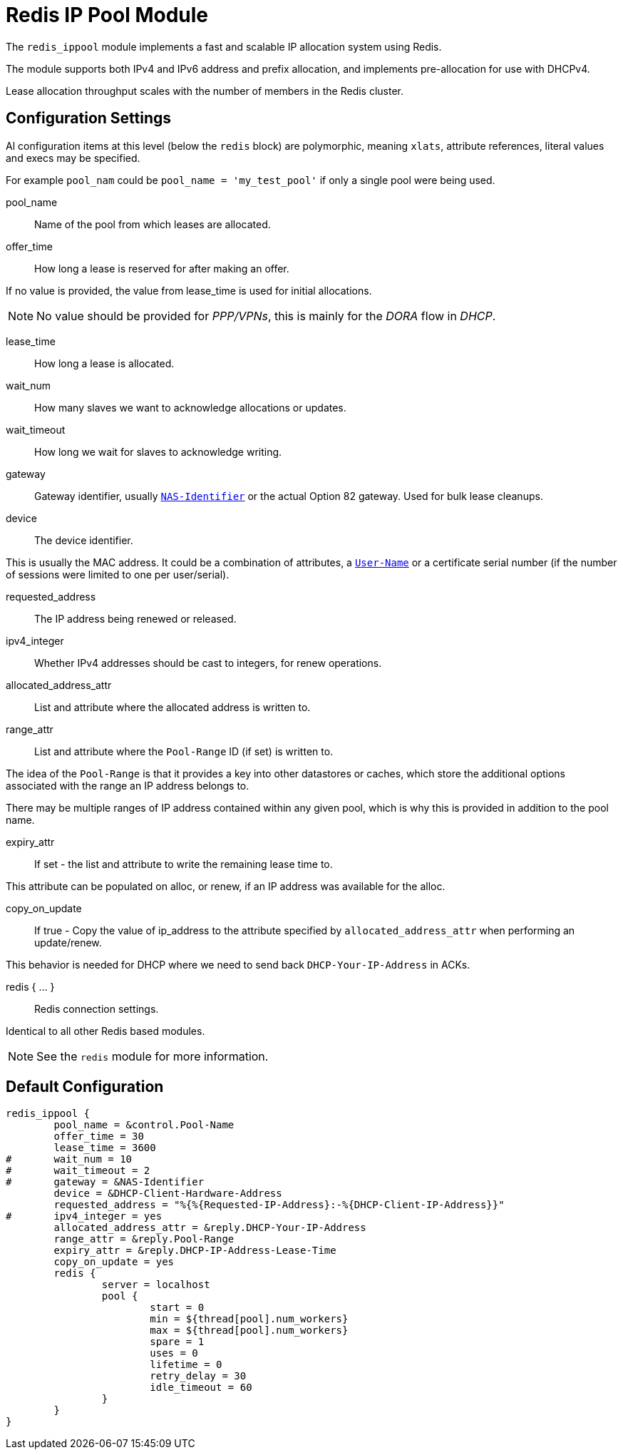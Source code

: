 



= Redis IP Pool Module

The `redis_ippool` module implements a fast and scalable IP
allocation system using Redis.

The module supports both IPv4 and IPv6 address and prefix
allocation, and implements pre-allocation for use with DHCPv4.

Lease allocation throughput scales with the number of members in
the Redis cluster.



## Configuration Settings

Al configuration items at this level (below the `redis` block)
are polymorphic, meaning `xlats`, attribute references, literal values
and execs may be specified.

For example `pool_nam` could be `pool_name = 'my_test_pool'` if only a
single pool were being used.


pool_name:: Name of the pool from which leases are allocated.



offer_time:: How long a lease is reserved for after making an offer.

If no value is provided, the value from lease_time is used
for initial allocations.

NOTE: No value should be provided for _PPP/VPNs_, this is mainly for the
_DORA_ flow in _DHCP_.



lease_time:: How long a lease is allocated.



wait_num:: How many slaves we want to acknowledge allocations or updates.



wait_timeout:: How long we wait for slaves to acknowledge writing.



gateway:: Gateway identifier, usually `link:https://freeradius.org/rfc/rfc2865.html#NAS-Identifier[NAS-Identifier]` or the actual Option 82 gateway.
Used for bulk lease cleanups.



device:: The device identifier.

This is usually the MAC address.  It could be a combination
of attributes, a `link:https://freeradius.org/rfc/rfc2865.html#User-Name[User-Name]` or a certificate serial number
(if the number of sessions were limited to one per
user/serial).



requested_address:: The IP address being renewed or released.



ipv4_integer:: Whether IPv4 addresses should be cast to integers, for renew operations.




allocated_address_attr:: List and attribute where the allocated address is written to.



range_attr:: List and attribute where the `Pool-Range` ID (if set) is written to.

The idea of the `Pool-Range` is that it provides a key into other datastores
or caches, which store the additional options associated with the range an
IP address belongs to.

There may be multiple ranges of IP address contained within any given pool,
which is why this is provided in addition to the pool name.



expiry_attr:: If set - the list and attribute to write the remaining lease time to.

This attribute can be populated on alloc, or renew, if an
IP address was available for the alloc.



copy_on_update:: If true - Copy the value of ip_address to the attribute specified by
`allocated_address_attr` when performing an update/renew.

This behavior is needed for DHCP where we need to send back
`DHCP-Your-IP-Address` in ACKs.



redis { ... }:: Redis connection settings.

Identical to all other Redis based modules.

NOTE: See the `redis` module for more information.



== Default Configuration

```
redis_ippool {
	pool_name = &control.Pool-Name
	offer_time = 30
	lease_time = 3600
#	wait_num = 10
#	wait_timeout = 2
#	gateway = &NAS-Identifier
	device = &DHCP-Client-Hardware-Address
	requested_address = "%{%{Requested-IP-Address}:-%{DHCP-Client-IP-Address}}"
#	ipv4_integer = yes
	allocated_address_attr = &reply.DHCP-Your-IP-Address
	range_attr = &reply.Pool-Range
	expiry_attr = &reply.DHCP-IP-Address-Lease-Time
	copy_on_update = yes
	redis {
		server = localhost
		pool {
			start = 0
			min = ${thread[pool].num_workers}
			max = ${thread[pool].num_workers}
			spare = 1
			uses = 0
			lifetime = 0
			retry_delay = 30
			idle_timeout = 60
		}
	}
}
```
